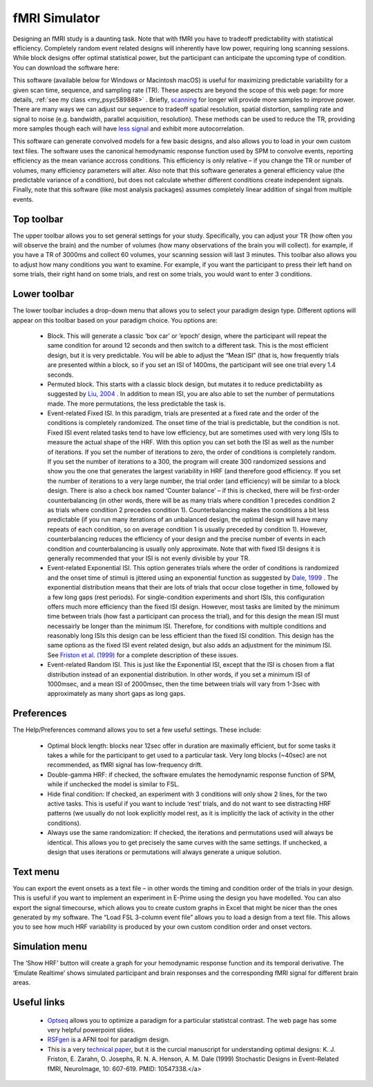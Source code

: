 fMRI Simulator
==========================================

.. _my_fmri_simulator:

Designing an fMRI study is a daunting task. Note that with fMRI you have to tradeoff predictability with statistical efficiency. Completely random event related designs will inherently have low power, requiring long scanning sessions. While block designs offer optimal statistical power, but the participant can anticipate the upcoming type of condition. You can download the software here:

This software (available below for Windows or Macintosh macOS) is useful for maximizing predictable variability for a given scan time, sequence, and sampling rate (TR). These aspects are beyond the scope of this web page: for more details, :ref:`see my class <my_psyc589888>` . Briefly, `scanning <https://pubmed.ncbi.nlm.nih.gov/17126038>`_ for longer will provide more samples to improve power. There are many ways we can adjust our sequence to tradeoff spatial resolution, spatial distortion, sampling rate and signal to noise (e.g. bandwidth, parallel acquisition, resolution). These methods can be used to reduce the TR, providing more samples though each will have `less signal <https://rsl.stanford.edu/glover/SNR.pdf>`_ and exhibit more autocorrelation.

This software can generate convolved models for a few basic designs, and also allows you to load in your own custom text files. The software uses the canonical hemodynamic response function used by SPM to convolve events, reporting efficiency as the mean variance accross conditions. This efficiency is only relative – if you change the TR or number of volumes, many efficiency parameters will alter. Also note that this software generates a general efficiency value (the predictable variance of a condition), but does not calculate whether different conditions create independent signals. Finally, note that this software (like most analysis packages) assumes completely linear addition of singal from multiple events.


.. image:: fmrisim.png
   :width: 70%
   :align: center

Top toolbar
-------------------------------------------

The upper toolbar allows you to set general settings for your study. Specifically, you can adjust your TR (how often you will observe the brain) and the number of volumes (how many observations of the brain you will collect). for example, if you have a TR of 3000ms and collect 60 volumes, your scanning session will last 3 minutes. This toolbar also allows you to adjust how many conditions you want to examine. For example, if you want the participant to press their left hand on some trials, their right hand on some trials, and rest on some trials, you would want to enter 3 conditions.

Lower toolbar
-------------------------------------------

The lower toolbar includes a drop-down menu that allows you to select your paradigm design type. Different options will appear on this toolbar based on your paradigm choice. You options are:

 - Block. This will generate a classic ‘box car’ or ‘epoch’ design, where the participant will repeat the same condition for around 12 seconds and then switch to a different task. This is the most efficient design, but it is very predictable. You will be able to adjust the “Mean ISI” (that is, how frequently trials are presented within a block, so if you set an ISI of 1400ms, the participant will see one trial every 1.4 seconds.
 - Permuted block. This starts with a classic block design, but mutates it to reduce predictability as suggested by `Liu, 2004 <https://pubmed.ncbi.nlm.nih.gov/14741677>`_ . In addition to mean ISI, you are also able to set the number of permutations made. The more permutations, the less predictable the task is.
 - Event-related Fixed ISI. In this paradigm, trials are presented at a fixed rate and the order of the conditions is completely randomized. The onset time of the trial is predictable, but the condition is not. Fixed ISI event related tasks tend to have low efficiency, but are sometimes used with very long ISIs to measure the actual shape of the HRF. With this option you can set both the ISI as well as the number of iterations. If you set the number of iterations to zero, the order of conditions is completely random. If you set the number of iterations to a 300, the program will create 300 randomized sessions and show you the one that generates the largest variability in HRF (and therefore good efficiency. If you set the number of iterations to a very large number, the trial order (and efficiency) will be similar to a block design. There is also a check box named ‘Counter balance’ – if this is checked, there will be first-order counterbalancing (in other words, there will be as many trials where condition 1 precedes condition 2 as trials where condition 2 precedes condition 1). Counterbalancing makes the conditions a bit less predictable (if you run many iterations of an unbalanced design, the optimal design will have many repeats of each condition, so on average condition 1 is usually preceded by condition 1). However, counterbalancing reduces the efficiency of your design and the precise number of events in each condition and counterbalancing is usually only approximate. Note that with fixed ISI designs it is generally recommended that your ISI is not evenly divisible by your TR.
 - Event-related Exponential ISI. This option generates trials where the order of conditions is randomized and the onset time of stimuli is jittered using an exponential function as suggested by `Dale, 1999 <https://pubmed.ncbi.nlm.nih.gov/10524601>`_ . The exponential distribution means that their are lots of trials that occur close together in time, followed by a few long gaps (rest periods). For single-condition experiments and short ISIs, this configuration offers much more efficiency than the fixed ISI design. However, most tasks are limited by the minimum time between trials (how fast a participant can process the trial), and for this design the mean ISI must necessairly be longer than the minimum ISI. Therefore, for conditions with multiple conditions and reasonably long ISIs this design can be less efficient than the fixed ISI condition. This design has the same options as the fixed ISI event related design, but also adds an adjustment for the minimum ISI. See `Friston et al. (1999) <https://pubmed.ncbi.nlm.nih.gov/10547338/>`_ for a complete description of these issues.
 - Event-related Random ISI. This is just like the Exponential ISI, except that the ISI is chosen from a flat distribution instead of an exponential distribution. In other words, if you set a minimum ISI of 1000msec, and a mean ISI of 2000msec, then the time between trials will vary from 1-3sec with approximately as many short gaps as long gaps.

Preferences
-------------------------------------------

The Help/Preferences command allows you to set a few useful settings. These include:

 - Optimal block length: blocks near 12sec offer in duration are maximally efficient, but for some tasks it takes a while for the participant to get used to a particular task. Very long blocks (~40sec) are not recommended, as fMRI signal has low-frequency drift.
 - Double-gamma HRF: if checked, the software emulates the hemodynamic response function of SPM, while if unchecked the model is similar to FSL.
 - Hide final condition: If checked, an experiment with 3 conditions will only show 2 lines, for the two active tasks. This is useful if you want to include ‘rest’ trials, and do not want to see distracting HRF patterns (we usually do not look explicitly model rest, as it is implicitly the lack of activity in the other conditions).
 - Always use the same randomization: If checked, the iterations and permutations used will always be identical. This allows you to get precisely the same curves with the same settings. If unchecked, a design that uses iterations or permutations will always generate a unique solution.

Text menu
-------------------------------------------

You can export the event onsets as a text file – in other words the timing and condition order of the trials in your design. This is useful if you want to implement an experiment in E-Prime using the design you have modelled. You can also export the signal timecourse, which allows you to create custom graphs in Excel that might be nicer than the ones generated by my software. The “Load FSL 3-column event file” allows you to load a design from a text file. This allows you to see how much HRF variability is produced by your own custom condition order and onset vectors.

Simulation menu
-------------------------------------------

The ‘Show HRF’ button will create a graph for your hemodynamic response function and its temporal derivative. The ‘Emulate Realtime’ shows simulated participant and brain responses and the corresponding fMRI signal for different brain areas.

Useful links
-------------------------------------------

 -  `Optseq <https://surfer.nmr.mgh.harvard.edu/optseq/>`_ allows you to optimize a paradigm for a particular statistcal contrast. The web page has some very helpful powerpoint slides.
 -  `RSFgen <https://afni.nimh.nih.gov/pub/dist/doc/program_help/RSFgen.html>`_ is a AFNI tool for paradigm design.
 - This is a very `technical paper <https://pubmed.ncbi.nlm.nih.gov/10547338>`_, but it is the curcial manuscript for understanding optimal designs: K. J. Friston, E. Zarahn, O. Josephs, R. N. A. Henson, A. M. Dale (1999) Stochastic Designs in Event-Related fMRI, NeuroImage, 10: 607-619. PMID: 10547338.</a>
